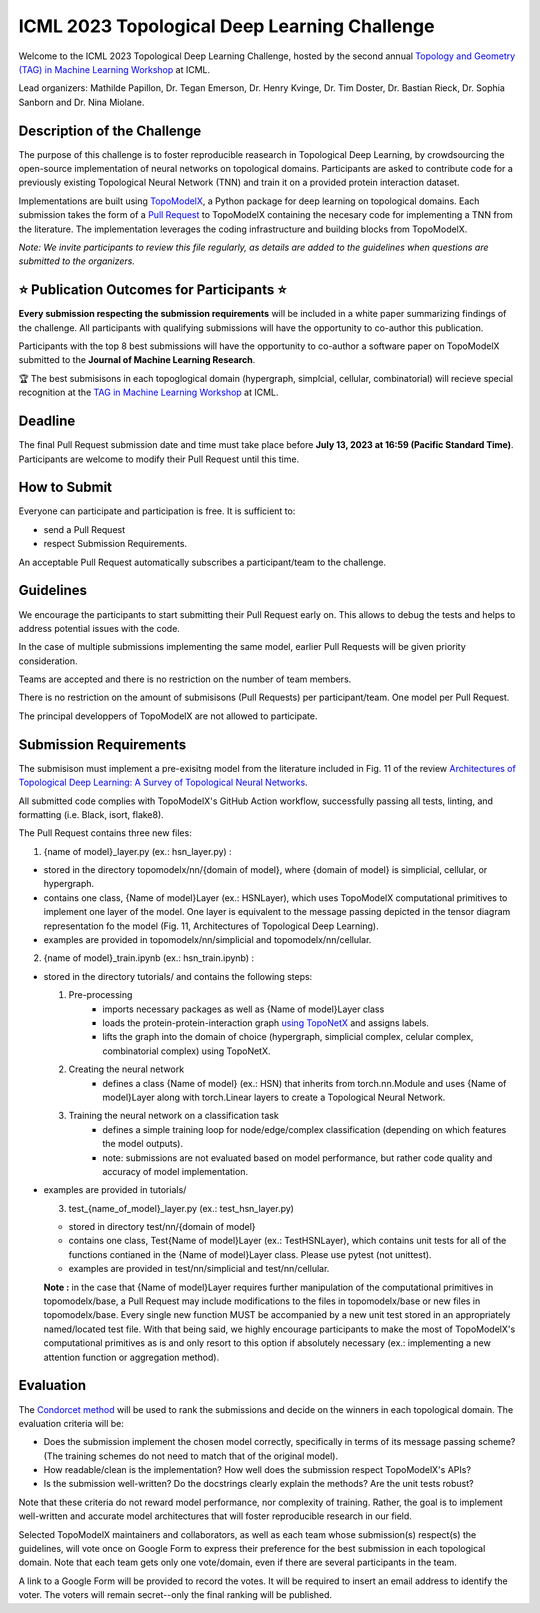 ICML 2023 Topological Deep Learning Challenge
=====================
Welcome to the ICML 2023 Topological Deep Learning Challenge, hosted by the second annual `Topology and Geometry (TAG) in Machine Learning Workshop <https://www.tagds.com/events/conference-workshops/tag-ml23>`_ at ICML. 

Lead organizers: Mathilde Papillon, Dr. Tegan Emerson, Dr. Henry Kvinge, Dr. Tim Doster, Dr. Bastian Rieck, Dr. Sophia Sanborn and Dr. Nina Miolane.


Description of the Challenge
-------------

The purpose of this challenge is to foster reproducible reasearch in Topological Deep Learning, by crowdsourcing the open-source implementation of neural networks on topological domains. Participants are asked to contribute code for a previously existing Topological Neural Network (TNN) and train it on a provided protein interaction dataset. 

Implementations are built using  `TopoModelX <https://github.com/pyt-team/TopoModelX/tree/main/topomodelx>`_, a Python package for deep learning on topological domains. Each submission takes the form of a  `Pull Request <https://github.com/pyt-team/TopoModelX/pulls>`_ to TopoModelX containing the necesary code for implementing a TNN from the literature. The implementation leverages the coding infrastructure and building blocks from TopoModelX.

*Note:* *We invite participants to review this file regularly, as details are added to the guidelines when questions are submitted to the organizers.*

⭐️ Publication Outcomes for Participants ⭐️
-------------
**Every submission respecting the submission requirements** will be included in a white paper summarizing findings of the challenge. All participants with qualifying submissions will have the opportunity to co-author this publication.

Participants with the top 8 best submissions will have the opportunity to co-author a software paper on TopoModelX submitted to the **Journal of Machine Learning Research**.

🏆 The best submisisons in each topoglogical domain (hypergraph, simplcial, cellular, combinatorial) will recieve special recognition at the  `TAG in Machine Learning Workshop <https://www.tagds.com/events/conference-workshops/tag-ml23>`_ at ICML. 

Deadline
-------------
The final Pull Request submission date and time must take place before **July 13, 2023 at 16:59 (Pacific Standard Time)**.
Participants are welcome to modify their Pull Request until this time.

How to Submit
-------------
Everyone can participate and participation is free. It is sufficient to:

- send a Pull Request
- respect Submission Requirements.

An acceptable Pull Request automatically subscribes a participant/team to the challenge.

Guidelines
-------------
We encourage the participants to start submitting their Pull Request early on. This allows to debug the tests and helps to address potential issues with the code.

In the case of multiple submissions implementing the same model, earlier Pull Requests will be given priority consideration.

Teams are accepted and there is no restriction on the number of team members.

There is no restriction on the amount of submisisons (Pull Requests) per participant/team. One model per Pull Request.

The principal developpers of TopoModelX are not allowed to participate.

Submission Requirements
-------------
The submisison must implement a pre-exisitng model from the literature included in Fig. 11 of the review `Architectures of Topological Deep Learning: A Survey of Topological Neural Networks <https://arxiv.org/pdf/2304.10031.pdf>`_.

All submitted code complies with TopoModelX's GitHub Action workflow, successfully passing all tests, linting, and formatting (i.e. Black, isort, flake8).

The Pull Request contains three new files:

1. {name of model}_layer.py (ex.: hsn_layer.py) :

- stored in the directory topomodelx/nn/{domain of model}, where {domain of model} is simplicial, cellular, or hypergraph.
- contains one class, {Name of model}Layer (ex.: HSNLayer), which uses TopoModelX computational primitives to implement one layer of the model. One layer is equivalent to the message passing depicted in the tensor diagram representation fo the model (Fig. 11, Architectures of Topological Deep Learning).
- examples are provided in topomodelx/nn/simplicial and topomodelx/nn/cellular. 

2. {name of model}_train.ipynb (ex.: hsn_train.ipynb) :

- stored in the directory tutorials/ and contains the following steps:

  1. Pre-processing
        - imports necessary packages as well as {Name of model}Layer class
        - loads the protein-protein-interaction graph `using TopoNetX <https://github.com/pyt-team/TopoNetX/blob/71e840ea5a475027ca9b4231563834547463cf19/toponetx/datasets/utils.py#LL9C6-L9C6>`_ and assigns labels.
        - lifts the graph into the domain of choice (hypergraph, simplicial complex, celular complex, combinatorial complex) using TopoNetX.
  
  2. Creating the neural network
        - defines a class {Name of model} (ex.: HSN) that inherits from torch.nn.Module and uses {Name of model}Layer along with torch.Linear layers to create a Topological Neural Network.
  
  3. Training the neural network on a classification task
        - defines a simple training loop for node/edge/complex classification (depending on which features the model outputs).
        - note: submissions are not evaluated based on model performance, but rather code quality and accuracy of model implementation.
- examples are provided in tutorials/
  
  3. test_{name_of_model}_layer.py (ex.: test_hsn_layer.py)
  
  - stored in directory test/nn/{domain of model}
  - contains one class, Test{Name of model}Layer (ex.: TestHSNLayer), which contains unit tests for all of the functions contianed in the {Name of model}Layer class. Please use pytest (not unittest).
  - examples are provided in test/nn/simplicial and test/nn/cellular.
  
  **Note :** in the case that {Name of model}Layer requires further manipulation of the computational primitives in topomodelx/base, a Pull Request may include modifications to the files in topomodelx/base or new files in topomodelx/base. Every single new function MUST be accompanied by a new unit test stored in an appropriately named/located test file. With that being said, we highly encourage participants to make the most of TopoModelX's computational primitives as is and only resort to this option if absolutely necessary (ex.: implementing a new attention function or aggregation method).
  
Evaluation
-------------

The `Condorcet method <https://en.wikipedia.org/wiki/Condorcet_method>`_ will be used to rank the submissions and decide on the winners in each topological domain. The evaluation criteria will be:

- Does the submission implement the chosen model correctly, specifically in terms of its message passing scheme? (The training schemes do not need to match that of the original model).
- How readable/clean is the implementation? How well does the submission respect TopoModelX's APIs?
- Is the submission well-written? Do the docstrings clearly explain the methods? Are the unit tests robust?

Note that these criteria do not reward model performance, nor complexity of training. Rather, the goal is to implement well-written and accurate model architectures that will foster reproducible research in our field.

Selected TopoModelX maintainers and collaborators, as well as each team whose submission(s) respect(s) the guidelines, will vote once on Google Form to express their preference for the best submission in each topological domain. Note that each team gets only one vote/domain, even if there are several participants in the team.

A link to a Google Form will be provided to record the votes. It will be required to insert an email address to identify the voter. The voters will remain secret--only the final ranking will be published.
